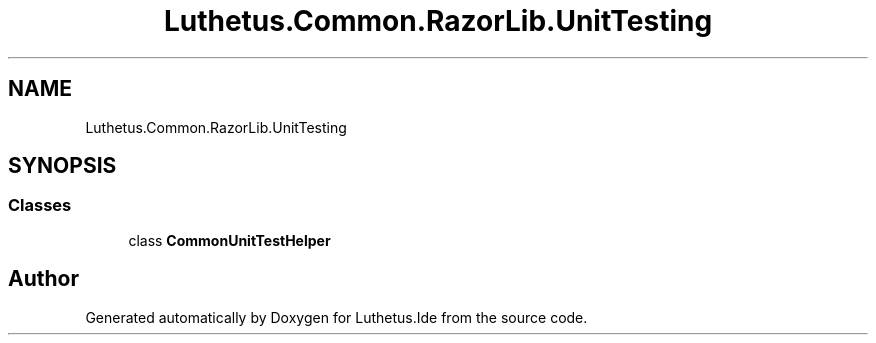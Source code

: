 .TH "Luthetus.Common.RazorLib.UnitTesting" 3 "Version 1.0.0" "Luthetus.Ide" \" -*- nroff -*-
.ad l
.nh
.SH NAME
Luthetus.Common.RazorLib.UnitTesting
.SH SYNOPSIS
.br
.PP
.SS "Classes"

.in +1c
.ti -1c
.RI "class \fBCommonUnitTestHelper\fP"
.br
.in -1c
.SH "Author"
.PP 
Generated automatically by Doxygen for Luthetus\&.Ide from the source code\&.
